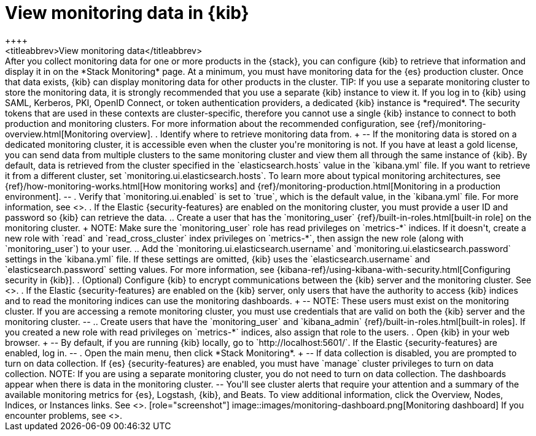 [role="xpack"]
[[monitoring-data]]
= View monitoring data in {kib}
++++
<titleabbrev>View monitoring data</titleabbrev>
++++

After you collect monitoring data for one or more products in the {stack}, you
can configure {kib} to retrieve that information and display it in on the
*Stack Monitoring* page.

At a minimum, you must have monitoring data for the {es} production cluster.
Once that data exists, {kib} can display monitoring data for other products in
the cluster.

TIP: If you use a separate monitoring cluster to store the monitoring data, it
is strongly recommended that you use a separate {kib} instance to view it. If
you log in to {kib} using SAML, Kerberos, PKI, OpenID Connect, or token
authentication providers, a dedicated {kib} instance is *required*. The security
tokens that are used in these contexts are cluster-specific, therefore you
cannot use a single {kib} instance to connect to both production and monitoring
clusters. For more information about the recommended configuration, see
{ref}/monitoring-overview.html[Monitoring overview].

. Identify where to retrieve monitoring data from.
+
--
If the monitoring data is stored on a dedicated monitoring cluster, it is
accessible even when the cluster you're monitoring is not. If you have at least
a gold license, you can send data from multiple clusters to the same monitoring
cluster and view them all through the same instance of {kib}.

By default, data is retrieved from the cluster specified in the
`elasticsearch.hosts` value in the `kibana.yml` file. If you want to retrieve it
from a different cluster, set `monitoring.ui.elasticsearch.hosts`.

To learn more about typical monitoring architectures,
see {ref}/how-monitoring-works.html[How monitoring works] and
{ref}/monitoring-production.html[Monitoring in a production environment].
--

. Verify that `monitoring.ui.enabled` is set to `true`, which is the
default value, in the `kibana.yml` file. For more information, see
<<monitoring-settings-kb>>.

. If the Elastic {security-features} are enabled on the monitoring cluster, you
must provide a user ID and password so {kib} can retrieve the data.

.. Create a user that has the `monitoring_user`
{ref}/built-in-roles.html[built-in role] on the monitoring cluster.
+
NOTE: Make sure the `monitoring_user` role has read privileges on `metrics-*`
indices. If it doesn't, create a new role with `read` and `read_cross_cluster`
index privileges on `metrics-*`, then assign the new role (along with
`monitoring_user`) to your user.

.. Add the `monitoring.ui.elasticsearch.username` and
`monitoring.ui.elasticsearch.password` settings in the `kibana.yml` file.
If these settings are omitted, {kib} uses the `elasticsearch.username` and
`elasticsearch.password` setting values. For more
information, see {kibana-ref}/using-kibana-with-security.html[Configuring security in {kib}].

. (Optional) Configure {kib} to encrypt communications between the {kib} server
and the monitoring cluster. See <<configuring-tls>>.

. If the Elastic {security-features} are enabled on the {kib} server, only users
that have the authority to access {kib} indices and to read the monitoring indices
can use the monitoring dashboards.
+
--
NOTE: These users must exist on the monitoring cluster. If you are accessing a
remote monitoring cluster, you must use credentials that are valid on both the
{kib} server and the monitoring cluster.

--

.. Create users that have the `monitoring_user` and `kibana_admin`
{ref}/built-in-roles.html[built-in roles]. If you created a new role with
read privileges on `metrics-*` indices, also assign that role to the users.

. Open {kib} in your web browser.
+
--
By default, if you are running {kib} locally, go to `http://localhost:5601/`.

If the Elastic {security-features} are enabled, log in.
--

. Open the main menu, then click *Stack Monitoring*. 
+
--
If data collection is disabled, you are prompted to turn on data collection.
If {es} {security-features} are enabled, you must have `manage` cluster
privileges to turn on data collection.

NOTE: If you are using a separate monitoring cluster, you do not need to turn on
data collection. The dashboards appear when there is data in the monitoring
cluster.

--

You'll see cluster alerts
that require your attention and a summary of the available monitoring metrics
for {es}, Logstash, {kib}, and Beats. To view additional information, click the
Overview, Nodes, Indices, or Instances links.  See <<xpack-monitoring>>.

[role="screenshot"]
image::images/monitoring-dashboard.png[Monitoring dashboard]

If you encounter problems, see <<monitor-troubleshooting,Troubleshooting monitoring>>.
